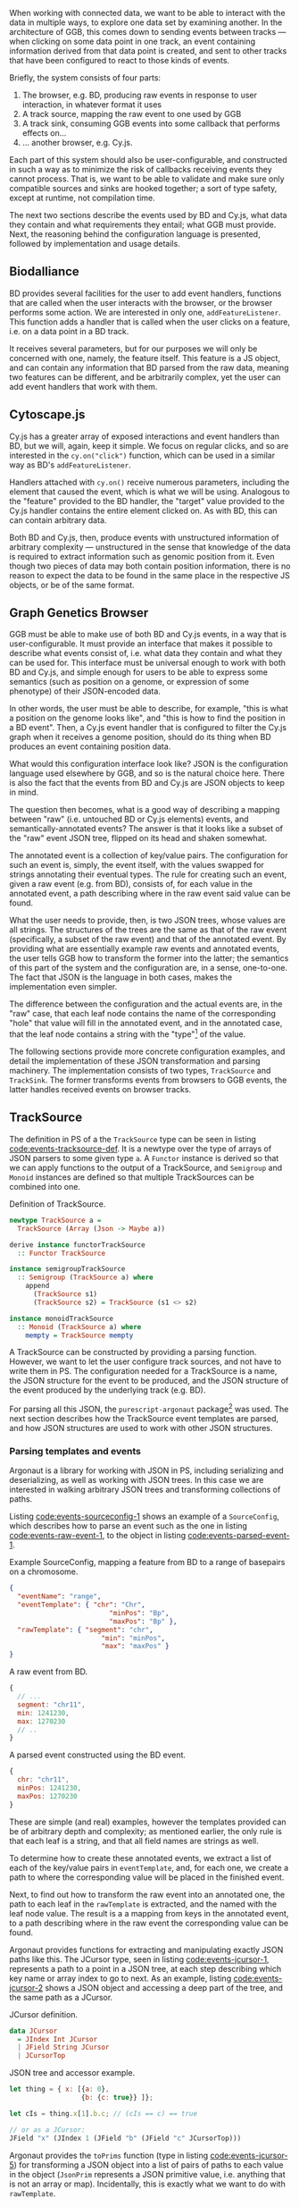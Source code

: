 When working with connected data, we want to be able to interact with
the data in multiple ways, to explore one data set by examining
another. In the architecture of GGB, this comes down to sending events
between tracks --- when clicking on some data point in one track, an
event containing information derived from that data point is created,
and sent to other tracks that have been configured to react to those
kinds of events.

Briefly, the system consists of four parts:

1. The browser, e.g. BD, producing raw events in response to user
   interaction, in whatever format it uses
2. A track source, mapping the raw event to one used by GGB
3. A track sink, consuming GGB events into some callback that performs
   effects on...
4. ... another browser, e.g. Cy.js.

Each part of this system should also be user-configurable, and
constructed in such a way as to minimize the risk of callbacks
receiving events they cannot process. That is, we want to be able to
validate and make sure only compatible sources and sinks are hooked
together; a sort of type safety, except at runtime, not compilation
time.

The next two sections describe the events used by BD and Cy.js, what
data they contain and what requirements they entail; what GGB must
provide. Next, the reasoning behind the configuration language is
presented, followed by implementation and usage details.

** Biodalliance
BD provides several facilities for the user to add event handlers,
functions that are called when the user interacts with the browser, or
the browser performs some action. We are interested in only one,
\verb|addFeatureListener|. This function adds a handler that is called
when the user clicks on a feature, i.e. on a data point in a BD track.

It receives several parameters, but for our purposes we will only be
concerned with one, namely, the feature itself. This feature is a JS
object, and can contain any information that BD parsed from the raw
data, meaning two features can be different, and be arbitrarily
complex, yet the user can add event handlers that work with them.

** Cytoscape.js
Cy.js has a greater array of exposed interactions and event handlers
than BD, but we will, again, keep it simple. We focus on regular
clicks, and so are interested in the \verb|cy.on("click")| function,
which can be used in a similar way as BD's \verb|addFeatureListener|.

Handlers attached with \verb|cy.on()| receive numerous parameters,
including the element that caused the event, which is what we will be
using. Analogous to the "feature" provided to the BD handler, the
"target" value provided to the Cy.js handler contains the entire
element clicked on. As with BD, this can can contain arbitrary data.

Both BD and Cy.js, then, produce events with unstructured information
of arbitrary complexity --- unstructured in the sense that knowledge
of the data is required to extract information such as genomic
position from it. Even though two pieces of data may both contain
position information, there is no reason to expect the data to be
found in the same place in the respective JS objects, or be of the
same format.

** Graph Genetics Browser
GGB must be able to make use of both BD and Cy.js events, in a way
that is user-configurable. It must provide an interface that makes it
possible to describe what events consist of, i.e. what data they
contain and what they can be used for. This interface must be
universal enough to work with both BD and Cy.js, and simple enough for
users to be able to express some semantics (such as position on a
genome, or expression of some phenotype) of their JSON-encoded data.

In other words, the user must be able to describe, for example, "this
is what a position on the genome looks like", and "this is how to find
the position in a BD event". Then, a Cy.js event handler that is
configured to filter the Cy.js graph when it receives a genome
position, should do its thing when BD produces an event containing
position data.


What would this configuration interface look like? JSON is the
configuration language used elsewhere by GGB, and so is the natural
choice here. There is also the fact that the events from BD and Cy.js
are JSON objects to keep in mind.

The question then becomes, what is a good way of describing a mapping
between "raw" (i.e. untouched BD or Cy.js elements) events, and
semantically-annotated events? The answer is that it looks like a
subset of the "raw" event JSON tree, flipped on its head and shaken
somewhat.

The annotated event is a collection of key/value pairs. The
configuration for such an event is, simply, the event itself, with the
values swapped for strings annotating their eventual types. The rule
for creating such an event, given a raw event (e.g. from BD), consists
of, for each value in the annotated event, a path describing where in
the raw event said value can be found.

What the user needs to provide, then, is two JSON trees, whose values
are all strings. The structures of the trees are the same as that of
the raw event (specifically, a subset of the raw event) and that of
the annotated event. By providing what are essentially example raw
events and annotated events, the user tells GGB how to transform the
former into the latter; the semantics of this part of the system and
the configuration are, in a sense, one-to-one. The fact that JSON is
the language in both cases, makes the implementation even simpler.

The difference between the configuration and the actual events are, in
the "raw" case, that each leaf node contains the name of the
corresponding "hole" that value will fill in the annotated event, and
in the annotated case, that the leaf node contains a string with the
"type"[fn:types-unimplemented] of the value.


[fn:types-unimplemented] The word "type" is in quotes here, as there
is no correspondence between the leaf node values and PS types, nor is
there (as of yet) any kind of runtime "type"-checking implemented in
GGB.


The following sections provide more concrete configuration examples,
and detail the implementation of these JSON transformation and parsing
machinery. The implementation consists of two types,
\verb|TrackSource| and \verb|TrackSink|. The former transforms events
from browsers to GGB events, the latter handles received events on
browser tracks.


** TrackSource
The definition in PS of a the \verb|TrackSource| type can be seen in
listing [[code:events-tracksource-def]]. It is a newtype over the type of
arrays of JSON parsers to some given type \verb|a|. A \verb|Functor|
instance is derived so that we can apply functions to the output of a
TrackSource, and \verb|Semigroup| and \verb|Monoid| instances are
defined so that multiple TrackSources can be combined into one.

#+name: code:events-tracksource-def
#+caption: Definition of TrackSource.
#+BEGIN_SRC purescript :file Events.purs :prologue Imports/Events.purs
newtype TrackSource a =
  TrackSource (Array (Json -> Maybe a))

derive instance functorTrackSource
  :: Functor TrackSource

instance semigroupTrackSource
  :: Semigroup (TrackSource a) where
    append
      (TrackSource s1)
      (TrackSource s2) = TrackSource (s1 <> s2)

instance monoidTrackSource
  :: Monoid (TrackSource a) where
    mempty = TrackSource mempty
#+END_SRC

A TrackSource can be constructed by providing a parsing function.
However, we want to let the user configure track sources, and not have
to write them in PS. The configuration needed for a TrackSource is a
name, the JSON structure for the event to be produced, and the JSON
structure of the event produced by the underlying track (e.g. BD).

For parsing all this JSON, the \verb|purescript-argonaut|
package[fn:argonaut-url] was used. The next section describes how the
TrackSource event templates are parsed, and how JSON structures are
used to work with other JSON structures.


[fn:argonaut-url] Available on Pursuit at \newline
https://pursuit.purescript.org/packages/purescript-argonaut



*** Parsing templates and events

Argonaut is a library for working with JSON in PS, including
serializing and deserializing, as well as working with JSON trees. In
this case we are interested in walking arbitrary JSON trees and
transforming collections of paths.

Listing [[code:events-sourceconfig-1]] shows an example of a
\verb|SourceConfig|, which describes how to parse an event such as the
one in listing [[code:events-raw-event-1]], to the object in listing
[[code:events-parsed-event-1]].


#+name: code:events-sourceconfig-1
#+caption: Example SourceConfig, mapping a feature from BD to a range of basepairs on a chromosome.
#+BEGIN_SRC json
{
  "eventName": "range",
  "eventTemplate": { "chr": "Chr",
		                 "minPos": "Bp",
		                 "maxPos": "Bp" },
  "rawTemplate": { "segment": "chr",
		               "min": "minPos",
		               "max": "maxPos" }
}
#+END_SRC


#+name: code:events-raw-event-1
#+caption: A raw event from BD.
#+BEGIN_SRC javascript
{
  // ...
  segment: "chr11",
  min: 1241230,
  max: 1270230
  // ..
}
#+END_SRC

#+name: code:events-parsed-event-1
#+caption: A parsed event constructed using the BD event.
#+BEGIN_SRC javascript
{
  chr: "chr11",
  minPos: 1241230,
  maxPos: 1270230
}
#+END_SRC

These are simple (and real) examples, however the templates provided
can be of arbitrary depth and complexity; as mentioned earlier, the
only rule is that each leaf is a string, and that all field names are
strings as well.

To determine how to create these annotated events, we extract a list
of each of the key/value pairs in \verb|eventTemplate|, and, for each
one, we create a path to where the corresponding value will be placed
in the finished event.

Next, to find out how to transform the raw event into an annotated
one, the path to each leaf in the \verb|rawTemplate| is extracted, and
the named with the leaf node value. The result is a a mapping from
keys in the annotated event, to a path describing where in the raw
event the corresponding value can be found.



Argonaut provides functions for extracting and manipulating exactly
JSON paths like this. The JCursor type, seen in listing
[[code:events-jcursor-1]], represents a path to a point in a JSON tree, at
each step describing which key name or array index to go to next. As
an example, listing [[code:events-jcursor-2]] shows a JSON object and
accessing a deep part of the tree, and the same path as a JCursor.


#+name: code:events-jcursor-1
#+caption: JCursor definition.
#+BEGIN_SRC purescript
data JCursor
  = JIndex Int JCursor
  | JField String JCursor
  | JCursorTop
#+END_SRC


#+name: code:events-jcursor-2
#+caption: JSON tree and accessor example.
#+BEGIN_SRC javascript
let thing = { x: [{a: 0},
                  {b: {c: true}} ]};

let cIs = thing.x[1].b.c; // (cIs == c) == true

// or as a JCursor:
JField "x" (JIndex 1 (JField "b" (JField "c" JCursorTop)))
#+END_SRC


Argonaut provides the \verb|toPrims| function (type in listing
[[code:events-jcursor-5]]) for transforming a JSON object into a list of
pairs of paths to each value in the object (\verb|JsonPrim| represents
a JSON primitive value, i.e. anything that is not an array or map).
Incidentally, this is exactly what we want to do with \verb|rawTemplate|.

#+name: code:events-jcursor-5
#+caption: Creating cursors from a JSON tree.
#+BEGIN_SRC purescript
toPrims :: Json -> List (Tuple JCursor JsonPrim)
#+END_SRC

The \verb|eventTemplate| component is more complex, as it is not the
leaf value itself that is desired, but the label of the path leading
to it. In this case a step into the \verb|JCursor| structure is
required, as seen in listing [[code:events-jcursor-6]].

#+name: code:events-jcursor-6
#+caption: Grabbing the label of a leaf.
#+BEGIN_SRC purescript
insideOut :: JCursor -> JCursor

eventName :: JCursor -> Maybe String
eventName c = case insideOut cursor of
	             JField s _ -> Just s
	             _          -> Nothing
#+END_SRC


# CLEAN UP
\verb|insideOut| is a Argonaut library function that reverses a
\verb|JCursor| --- once more, a simple JSON library function is
exactly what is required to solve our problem. We also ensure that the
name is in fact a \verb|String|, returning it wrapped in \verb|Just|.
If the leaf value was some other primitive, including \verb|null|,
\verb|undefined|, etc., \verb|Nothing| is returned.


As this will be used in configuration, it is desirable to provide the
user with information on what went wrong, and a value of
\verb|Nothing| does not say much. Thus, to provide the user with
additional help when configuring, the source configurations are
validated to make sure the given JSON structures "match", and errors
are signaled using \verb|Either String| instead of \verb|Maybe|,
providing some information.

Given any value that is going to be part of the annotated event,
and all of the values we know we can get from the raw event,
the name of the first value should be among names of the latter. If not,
something is wrong, and some information can be provided to the user.

Listing [[code:events-validate-templates-1]] shows the implementation of
the template validation function. The \verb|Cursor|s are grabbed from
the result of \verb|toPrims|; the \verb|JCursor|s themselves are
unaltered.

#+name: code:events-validate-templates-1
#+caption: Validating templates.
#+BEGIN_SRC purescript :file Events.purs :prologue Imports/Events.purs
type Cursor = { cursor :: JCursor, name :: String }
type RawCursor   = Cursor
type ValueCursor = Cursor

validateTemplate :: Array RawCursor
                 -> ValueCursor
                 -> Either String ValueCursor
validateTemplate rcs vc =
  if any (\rc -> vc.name == rc.name) rcs
  then pure vc
  else throwError $ "Event property '" <> vc.name
                 <> "' is not in raw template"
#+END_SRC

To expand this to validate the array of cursors that define an
annotated event, we use the fact that \verb|Either| is an instance of
the \verb|Applicative| typeclass, and use \verb|traverse|, as in
listing [[code:events-validate-templates-3]].

In English: if our collection of templates \verb|rcs| contains a
rule explaining where in a raw event to find the desired value
at path \verb|vc| in the annotated event, return the \verb|vc|
path to the value; if not, throw an error.

#+name: code:events-validate-templates-3
#+caption: Easily expanding from one to multiple.
#+BEGIN_SRC purescript :file Events.purs :prologue Imports/Events.purs
validateTemplates :: Array RawCursor
                  -> Array ValueCursor
                  -> Either String (Array ValueCursor)
validateTemplates rcs = traverse (validateTemplate rcs)
#+END_SRC

The function tries to validate all given templates, and returns the
first failure if there are any; we get validation of a collection of
things practically for free. The TrackSink concept, and its type,
\verb|TrackSink|, was implemented using similar tools, and is detailed
next.


** TrackSink

TrackSinks are configured by providing an event name and a callback.
On the PS side, these are type-safe, but there is no way to ensure
that functions passed from JS to PS are type-safe. BD and Cy.js
TrackSinks, respectively, should have the types in listing
[[code:events-tracksinks-1]].

#+name: code:events-tracksinks-1
#+caption: TrackSink types.
#+BEGIN_SRC purescript
newtype TrackSink a =
  TrackSink (StrMap (Json -> a))

type BDTrackSink =
  TrackSink (Biodalliance -> Eff Unit)
type CyTrackSink = TrackSink (Cytoscape -> Eff Unit)
#+END_SRC

The event name is used to place the function in the correct index of
the \verb|StrMap|. The callback uses currying to take both the event (as
JSON) and the respective browser instance, to be used e.g. when
scrolling the Biodalliance view to an event.

In listing [[code:events-tracksinks-3]] a BD TrackSink is defined that
scrolls the BD viewport upon receiving an event.

#+name: code:events-tracksinks-3
#+caption: BD track sinks for moving viewport when receiving event with location data.
#+BEGIN_SRC javascript
var bdConsumeLoc = function(json) {
    return function(bd) {
        return function() {
            bd.setLocation(
              json.chr,
              json.pos - 1000000.0,
              json.pos + 1000000.0);
        };
    };
};

var bdTrackSinkConfig =
  [ { eventName: "location",
      eventFun: bdConsumeLoc } ];
#+END_SRC

These functions can be provided to GGB when configuring it. The next
section describes how they actually are used to allow communication
and interaction.

** Using TrackSource and TrackSink

For TrackSource and TrackSink to be usable we need to be able to
create them from the provided configurations, and provide functions
for applying them to events as appropriate.

*** TrackSource

To create a TrackSource, the provided templates are parsed and
validated. Since a TrackSource is a list of parsers, if the
SourceConfig is correct, a function from raw events to parsed events
is returned, wrapped in a list and the TrackSource type, as seen in
listing [[code:events-running-1]].

#+name: code:events-running-1
#+caption: Function for creating a TrackSource from a SourceConfig.
#+BEGIN_SRC purescript
makeTrackSource :: SourceConfig
                -> Either String (TrackSource Event)
makeTrackSource sc = do
  rawTemplates <- parseRawTemplateConfig sc.rawTemplate
  eventTemplates <- validateTemplates rawTemplates
                    =<< parseTemplateConfig sc.eventTemplate

  pure $ TrackSource $ singleton $ \rawEvent -> do
    vals <- parseRawEvent rawTemplates rawEvent
    evData <- fillTemplate eventTemplates vals
    pure $ { name: sc.eventName, evData }
#+END_SRC

To extend the above function to work on a collection of configuration
objects, function composition is used in listing
[[code:events-running-2]] to first attempt to use each provided
configuration to create a TrackSource, followed by combining the list
of parsers into a single one.

#+name: code:events-running-2
#+caption: Creating a TrackSource from multiple configurations.
#+BEGIN_SRC purescript
makeTrackSources :: Array SourceConfig
                 -> Either String (TrackSource Event)
makeTrackSources =
  map fold <<< traverse makeTrackSource
#+END_SRC

First \verb|traverse| is used to try to create the TrackSources, which
returns an array of \verb|TrackSource Event| if all were legal, or an
error if something went wrong. Next, \verb|map| is used to apply a
function to the \verb|Right| side of the \verb|Either| from the use of
\verb|traverse|, and the applied function is \verb|fold|, which
concatenates a collection of values of some monoid into a single value
-- the monoid in question is TrackSource.

This is not the only reasonable way of defining this function -- one
may very well want to collect the error messages while returning the
successes. As \verb|makeTrackSources| demonstrates, not much code is
needed to compose functions to provide the validation logic that is
desired, and there is nothing unique about this function; all that is
required is swapping out some of the functions.


Finally, a way to use a TrackSource, to parse a raw event, is
required. Listing [[code:events-running-3]] shows the function that
does so.
#+name: code:events-running-3
#+caption: Function for parsing a raw event with a TrackSource.
#+BEGIN_SRC purescript
runTrackSource :: TrackSource Event
               -> Json
               -> Array Event
runTrackSource (TrackSource ts) raw =
  filterMap (_ $ raw) ts
#+END_SRC

It works by applying each function in the array wrapped by TrackSource
to the provided value, filtering out the \verb|Nothing|s and returning
an array of successfully parsed \verb|Events|.

*** TrackSink

A TrackSink is a map from event names to a function that handles the
event, so to make one we create a singleton map from the provided
event name to the provided function, and wrap it in the TrackSink
type, shown in listing [[code:events-running-4]].

#+name: code:events-running-4
#+caption: Creating a TrackSink from a sink configuration.
#+BEGIN_SRC purescript
makeTrackSink :: SinkConfig
              ~> TrackSink
makeTrackSink sc =
  TrackSink
    $ StrMap.singleton sc.eventName sc.eventFun
#+END_SRC


Using a collection of \verb|SinkConfigs| to produce a single TrackSink
is not in itself complicated; see the code is in listing
[[code:events-running-5]]. The bulk of the logic is in validation, namely
ensuring that there are not multiple handlers for a given event:

#+name: code:events-running-5
#+caption: Validating and creating a TrackSink from multiple configurations.
#+BEGIN_SRC purescript
makeTrackSinks :: forall a.
                  Array (SinkConfig a)
               -> Either String (TrackSink a)
makeTrackSinks scs = do
  let count =
        StrMap.fromFoldableWith (+)
          $ map (\c -> Tuple c.eventName 1) scs

      overlapping =
        StrMap.filter (_ > 1) count

  when (not StrMap.isEmpty overlapping)
    let error = foldMap (append "\n" <<< show)
                  $ StrMap.keys overlapping
    in throwError $ "Overlapping tracksinks!\n" <> error

  pure $ foldMap makeTrackSink scs
  #+END_SRC

In this case, we use \verb|foldMap| to map the \verb|makeTrackSink|
function over the provided configurations, and then use the
\verb|TrackSink| monoid instance to combine them -- similar to
\verb|fold <<< traverse| in the case of TrackSource.

To use a TrackSink, we see if a handler for the provided event exists.
If it does, we apply it to the contents of the event. The function is
defined in listing [[code:events-running-6]].

#+name: code:events-running-6
#+caption: Function to choose function to run when a TrackSink receives an event.
#+BEGIN_SRC purescript
runTrackSink :: forall a.
                TrackSink a
             -> Event
             -> Maybe a
runTrackSink (TrackSink sink) event = do
  f <- StrMap.lookup event.name sink
  pure $ f event.evData
#+END_SRC

However, since TrackSinks are intended to perform effects, a helper
function for that is useful. In particular, the function
\verb|forkTrackSink| in listing [[code:events-running-7]] asynchronously
reads from a message bus, running effectful functions from the
provided TrackSink if the received event has a handler.


#+name: code:events-running-7
#+caption: Helper function for running functions when receiving asynchronous events on a bus.
#+BEGIN_SRC purescript
forkTrackSink :: forall env.
                 TrackSink (env -> Eff Unit)
              -> env
              -> BusRW Event
              -> Aff Canceler
forkTrackSink sink env bus =
  forkAff $ forever do
    event <- Bus.read bus

    case runTrackSink sink event of
      Nothing -> pure unit
      Just f  -> liftEff $ f env
#+END_SRC

\newpage

** Summary

TrackSource and TrackSink provide highly general ways of defining
interactions between different parts of GGB. They are easily
configured in a declarative manner by providing JSON templates, and
there is a good degree of verification on their configuration.

In the next section, we finish our tour through the codebase of GGB by
looking at how all these pieces fit together when creating a UI.
